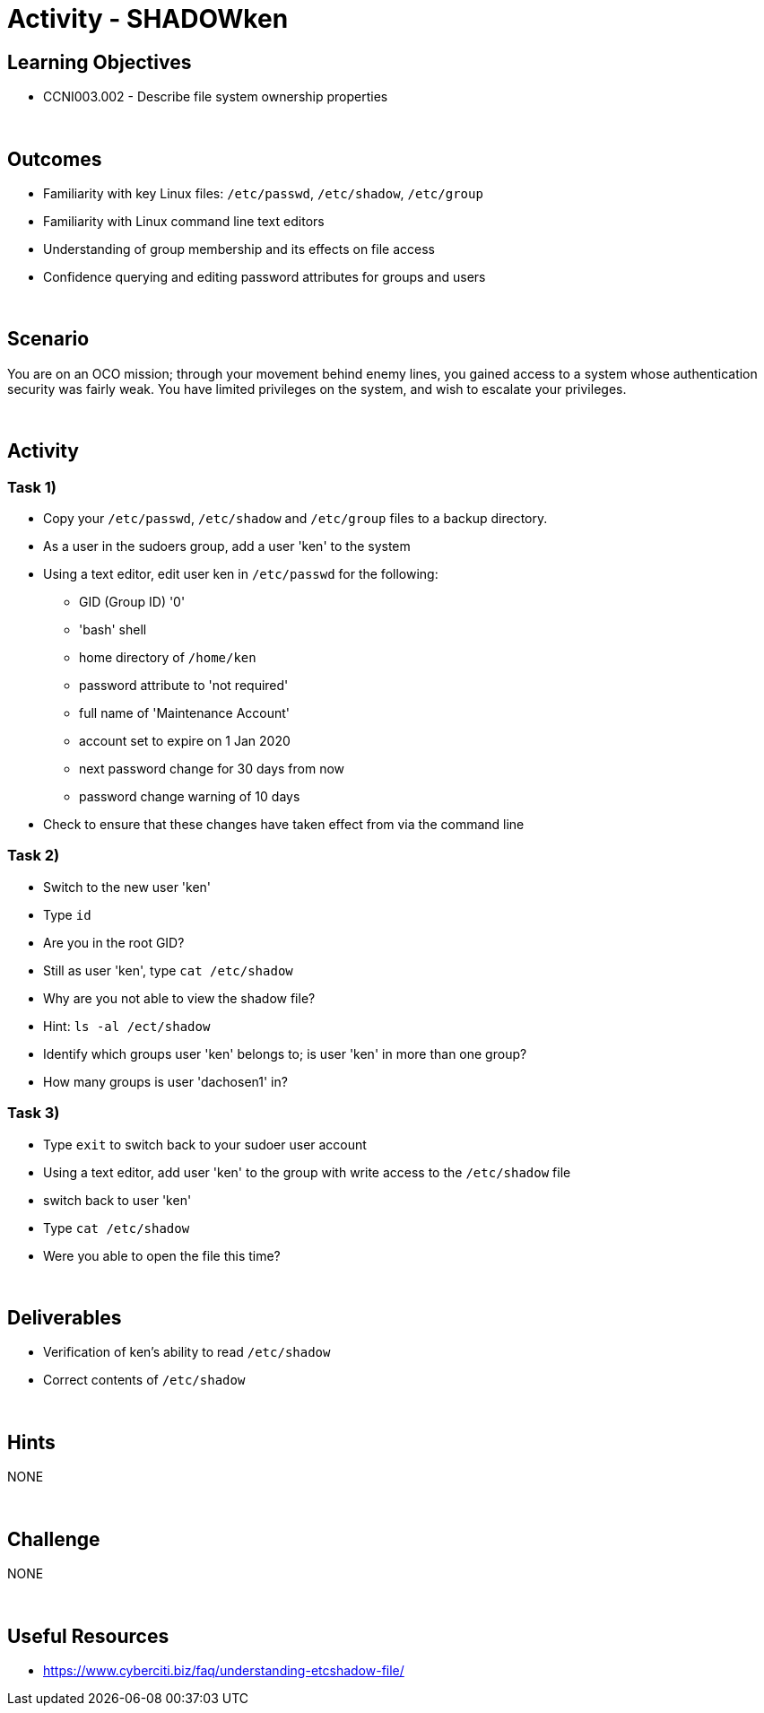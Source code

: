 :doctype: book
:stylesheet: ../../cctc.css

= Activity - SHADOWken
:doctype: book
:source-highlighter: coderay
:listing-caption: Listing
// Uncomment next line to set page size (default is Letter)
//:pdf-page-size: A4

== Learning Objectives

* CCNI003.002 - Describe file system ownership properties

{empty} +

== Outcomes

[square]
* Familiarity with key Linux files: `/etc/passwd`, `/etc/shadow`, `/etc/group`
* Familiarity with Linux command line text editors
* Understanding of group membership and its effects on file access
* Confidence querying and editing password attributes for groups and users

{empty} +

== Scenario

You are on an OCO mission; through your movement behind enemy lines, you gained access to a system whose authentication security was fairly weak. You have limited privileges on the system, and wish to escalate your privileges. 

{empty} +

== Activity

=== Task 1)

[square]
* Copy your `/etc/passwd`, `/etc/shadow` and `/etc/group` files to a backup directory.
* As a user in the sudoers group, add a user 'ken' to the system
* Using a text editor, edit user ken in `/etc/passwd` for the following:
** GID (Group ID) '0'
** 'bash' shell
** home directory of `/home/ken`
** password attribute to 'not required'
** full name of 'Maintenance Account'
** account set to expire on 1 Jan 2020
** next password change for 30 days from now
** password change warning of 10 days
* Check to ensure that these changes have taken effect from via the command line

=== Task 2)

[square]
* Switch to the new user 'ken'
* Type `id`
* Are you in the root GID?
* Still as user 'ken', type `cat /etc/shadow`
* Why are you not able to view the shadow file?
* Hint: `ls -al /ect/shadow`
* Identify which groups user 'ken' belongs to; is user 'ken' in more than one group?
* How many groups is user 'dachosen1' in?

=== Task 3)

[square]
* Type `exit` to switch back to your sudoer user account
* Using a text editor, add user 'ken' to the group with write access to the `/etc/shadow` file
* switch back to user 'ken'
* Type `cat /etc/shadow`
* Were you able to open the file this time?

{empty} +

== Deliverables

[square]
* Verification of ken’s ability to read `/etc/shadow`
* Correct contents of `/etc/shadow`

{empty} +

== Hints

NONE

{empty} +

== Challenge

NONE

{empty} +

== Useful Resources

* https://www.cyberciti.biz/faq/understanding-etcshadow-file/
